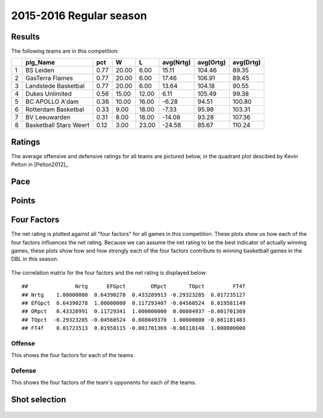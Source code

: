 

..
  Assumptions
  season      : srting identifier of the season we're evaluating
  regseasTeam : dataframe containing the team statistics
  ReportTeamRatings.r is sourced.

2015-2016 Regular season
====================================================

Results
-------

The following teams are in this competition:


+---+------------------------+------+-------+-------+-----------+-----------+-----------+
|   | plg_Name               | pct  | W     | L     | avg(Nrtg) | avg(Ortg) | avg(Drtg) |
+===+========================+======+=======+=======+===========+===========+===========+
| 1 | BS Leiden              | 0.77 | 20.00 | 6.00  | 15.11     | 104.46    | 89.35     |
+---+------------------------+------+-------+-------+-----------+-----------+-----------+
| 2 | GasTerra Flames        | 0.77 | 20.00 | 6.00  | 17.46     | 106.91    | 89.45     |
+---+------------------------+------+-------+-------+-----------+-----------+-----------+
| 3 | Landstede Basketbal    | 0.77 | 20.00 | 6.00  | 13.64     | 104.18    | 90.55     |
+---+------------------------+------+-------+-------+-----------+-----------+-----------+
| 4 | Dukes Unlimited        | 0.56 | 15.00 | 12.00 | 6.11      | 105.49    | 99.38     |
+---+------------------------+------+-------+-------+-----------+-----------+-----------+
| 5 | BC APOLLO A'dam        | 0.38 | 10.00 | 16.00 | -6.28     | 94.51     | 100.80    |
+---+------------------------+------+-------+-------+-----------+-----------+-----------+
| 6 | Rotterdam Basketbal    | 0.33 | 9.00  | 18.00 | -7.33     | 95.98     | 103.31    |
+---+------------------------+------+-------+-------+-----------+-----------+-----------+
| 7 | BV Leeuwarden          | 0.31 | 8.00  | 18.00 | -14.08    | 93.28     | 107.36    |
+---+------------------------+------+-------+-------+-----------+-----------+-----------+
| 8 | Basketball Stars Weert | 0.12 | 3.00  | 23.00 | -24.58    | 85.67     | 110.24    |
+---+------------------------+------+-------+-------+-----------+-----------+-----------+



Ratings
-------

The average offensive and defensive ratings for all teams are pictured below,
in the quadrant plot descibed by Kevin Pelton in [Pelton2012]_.


.. figure:: figure/rating-quadrant-1.png
    :alt: 

    


.. figure:: figure/net-rating-1.png
    :alt: 

    


.. figure:: figure/off-rating-1.png
    :alt: 

    


.. figure:: figure/def-rating-1.png
    :alt: 

    

Pace
----


.. figure:: figure/pace-by-team-1.png
    :alt: 

    

Points
------


.. figure:: figure/point-differential-by-team-1.png
    :alt: 

    

Four Factors
------------

The net rating is plotted against all "four factors"
for all games in this competition.
These plots show us how each of the four factors influences the net rating.
Because we can assume the net rating to be the best indicator of actually winning games,
these plots show how and how strongly each of the four factors contribute to winning basketball games in the DBL in this season. 


.. figure:: figure/net-rating-by-four-factor-1.png
    :alt: 

    

The correlation matrix for the four factors and the net rating is displayed below:



::

    ##               Nrtg      EFGpct        ORpct       TOpct         FT4f
    ## Nrtg    1.00000000  0.64390278  0.433289913 -0.29323285  0.017235127
    ## EFGpct  0.64390278  1.00000000  0.117293407 -0.04560524  0.019581149
    ## ORpct   0.43328991  0.11729341  1.000000000  0.00804937 -0.001701369
    ## TOpct  -0.29323285 -0.04560524  0.008049370  1.00000000 -0.081181483
    ## FT4f    0.01723513  0.01958115 -0.001701369 -0.08118148  1.000000000



Offense
^^^^^^^

This shows the four factors for each of the teams.


.. figure:: figure/efg-by-team-1.png
    :alt: 

    


.. figure:: figure/or-pct-by-team-1.png
    :alt: 

    


.. figure:: figure/to-pct-team-1.png
    :alt: 

    


.. figure:: figure/ftt-pct-team-1.png
    :alt: 

    

Defense
^^^^^^^

This shows the four factors of the team's opponents for each of the teams.


.. figure:: figure/opp-efg-by-team-1.png
    :alt: 

    


.. figure:: figure/opp-or-pct-by-team-1.png
    :alt: 

    


.. figure:: figure/opp-to-pct-team-1.png
    :alt: 

    


.. figure:: figure/opp-ftt-pct-team-1.png
    :alt: 

    


Shot selection
--------------


.. figure:: figure/shot-selection-ftt-team-1.png
    :alt: 

    


.. figure:: figure/shot-selection-2s-team-1.png
    :alt: 

    


.. figure:: figure/shot-selection-3s-team-1.png
    :alt: 

    


.. figure:: figure/shot-selection-history-team-1.png
    :alt: 

    



.. todo::

  Add a header:
  
   * date of last analyzed games
   * number of games analyzed
